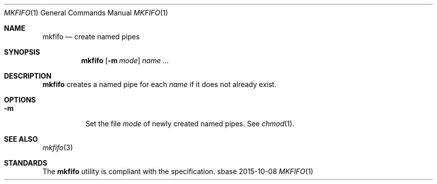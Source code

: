 .Dd 2015-10-08
.Dt MKFIFO 1
.Os sbase
.Sh NAME
.Nm mkfifo
.Nd create named pipes
.Sh SYNOPSIS
.Nm
.Op Fl m Ar mode
.Ar name ...
.Sh DESCRIPTION
.Nm
creates a named pipe for each
.Ar name
if it does not already exist.
.Sh OPTIONS
.Bl -tag -width Ds
.It Fl m
Set the file
.Ar mode
of newly created named pipes. See
.Xr chmod 1 .
.El
.Sh SEE ALSO
.Xr mkfifo 3
.Sh STANDARDS
The
.Nm
utility is compliant with the
.St -p1003.1-2013
specification.
